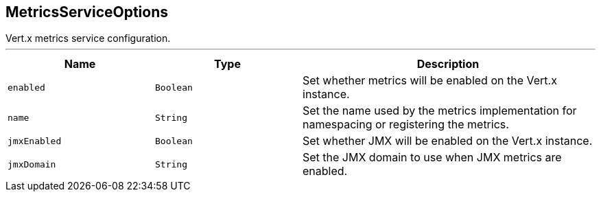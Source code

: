 == MetricsServiceOptions

++++
 Vert.x metrics service configuration.
++++
'''

[cols=">25%,^25%,50%"]
[frame="topbot"]
|===
^|Name | Type ^| Description

|[[enabled]]`enabled`
|`Boolean`
|+++
Set whether metrics will be enabled on the Vert.x instance.+++

|[[name]]`name`
|`String`
|+++
Set the name used by the metrics implementation for namespacing or registering the metrics.+++

|[[jmxEnabled]]`jmxEnabled`
|`Boolean`
|+++
Set whether JMX will be enabled on the Vert.x instance.+++

|[[jmxDomain]]`jmxDomain`
|`String`
|+++
Set the JMX domain to use when JMX metrics are enabled.+++
|===
